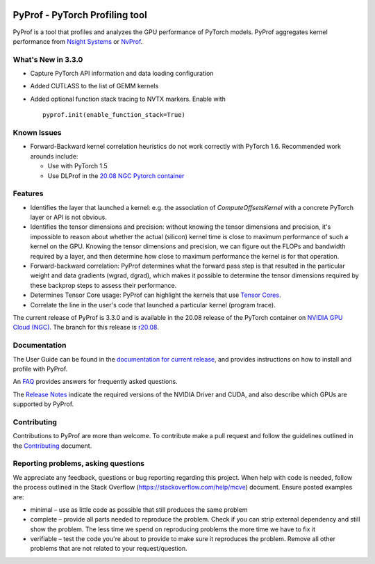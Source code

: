 ..
 # Copyright (c) 2020, NVIDIA CORPORATION. All rights reserved.
 #
 # Licensed under the Apache License, Version 2.0 (the "License");
 # you may not use this file except in compliance with the License.
 # You may obtain a copy of the License at
 #
 #     http://www.apache.org/licenses/LICENSE-2.0
 # 
 # Unless required by applicable law or agreed to in writing, software
 # distributed under the License is distributed on an "AS IS" BASIS,
 # WITHOUT WARRANTIES OR CONDITIONS OF ANY KIND, either express or implied.
 # See the License for the specific language governing permissions and
 # limitations under the License.

|License|

PyProf - PyTorch Profiling tool
===============================

.. overview-begin-marker-do-not-remove

PyProf is a tool that profiles and analyzes the GPU performance of PyTorch
models. PyProf aggregates kernel performance from `Nsight Systems
<https://developer.nvidia.com/nsight-systems>`_ or `NvProf
<https://developer.nvidia.com/nvidia-visual-profiler>`_.

What's New in 3.3.0
-------------------

* Capture PyTorch API information and data loading configuration

* Added CUTLASS to the list of GEMM kernels

* Added optional function stack tracing to NVTX markers. Enable with ::

   pyprof.init(enable_function_stack=True)

Known Issues
------------

* Forward-Backward kernel correlation heuristics do not work correctly with 
  PyTorch 1.6. Recommended work arounds include:

  * Use with PyTorch 1.5
  * Use DLProf in the `20.08 NGC Pytorch container <https://ngc.nvidia.com/catalog/containers/nvidia:pytorch>`_

Features
--------

* Identifies the layer that launched a kernel: e.g. the association of 
  `ComputeOffsetsKernel` with a concrete PyTorch layer or API is not obvious.

* Identifies the tensor dimensions and precision: without knowing the tensor 
  dimensions and precision, it's impossible to reason about whether the actual 
  (silicon) kernel time is close to maximum performance of such a kernel on 
  the GPU. Knowing the tensor dimensions and precision, we can figure out the 
  FLOPs and bandwidth required by a layer, and then determine how close to 
  maximum performance the kernel is for that operation.

* Forward-backward correlation: PyProf determines what the forward pass step 
  is that resulted in the particular weight and data gradients (wgrad, dgrad), 
  which makes it possible to determine the tensor dimensions required by these
  backprop steps to assess their performance.
 
* Determines Tensor Core usage: PyProf can highlight the kernels that use 
  `Tensor Cores <https://developer.nvidia.com/tensor-cores>`_.
 
* Correlate the line in the user's code that launched a particular kernel (program trace).

.. overview-end-marker-do-not-remove

The current release of PyProf is 3.3.0 and is available in the 20.08 release of
the PyTorch container on `NVIDIA GPU Cloud (NGC) <https://ngc.nvidia.com>`_. The 
branch for this release is `r20.08
<https://github.com/NVIDIA/PyProf/tree/r20.08>`_.

Documentation
-------------

The User Guide can be found in the 
`documentation for current release 
<https://docs.nvidia.com/deeplearning/frameworks/pyprof-user-guide/index.html>`_, and 
provides instructions on how to install and profile with PyProf.

An `FAQ <https://docs.nvidia.com/deeplearning/frameworks/pyprof-user-guide/index.html/faqs.rst>`_ provides
answers for frequently asked questions.

The `Release Notes 
<https://docs.nvidia.com/deeplearning/frameworks/pyprof-release-notes/index.html>`_
indicate the required versions of the NVIDIA Driver and CUDA, and also describe 
which GPUs are supported by PyProf.

Contributing
------------

Contributions to PyProf are more than welcome. To
contribute make a pull request and follow the guidelines outlined in
the `Contributing <CONTRIBUTING.md>`_ document.

Reporting problems, asking questions
------------------------------------

We appreciate any feedback, questions or bug reporting regarding this
project. When help with code is needed, follow the process outlined in
the Stack Overflow (https://stackoverflow.com/help/mcve)
document. Ensure posted examples are:

* minimal – use as little code as possible that still produces the
  same problem

* complete – provide all parts needed to reproduce the problem. Check
  if you can strip external dependency and still show the problem. The
  less time we spend on reproducing problems the more time we have to
  fix it

* verifiable – test the code you're about to provide to make sure it
  reproduces the problem. Remove all other problems that are not
  related to your request/question.

.. |License| image:: https://img.shields.io/badge/License-Apache2-green.svg
   :target: http://www.apache.org/licenses/LICENSE-2.0
